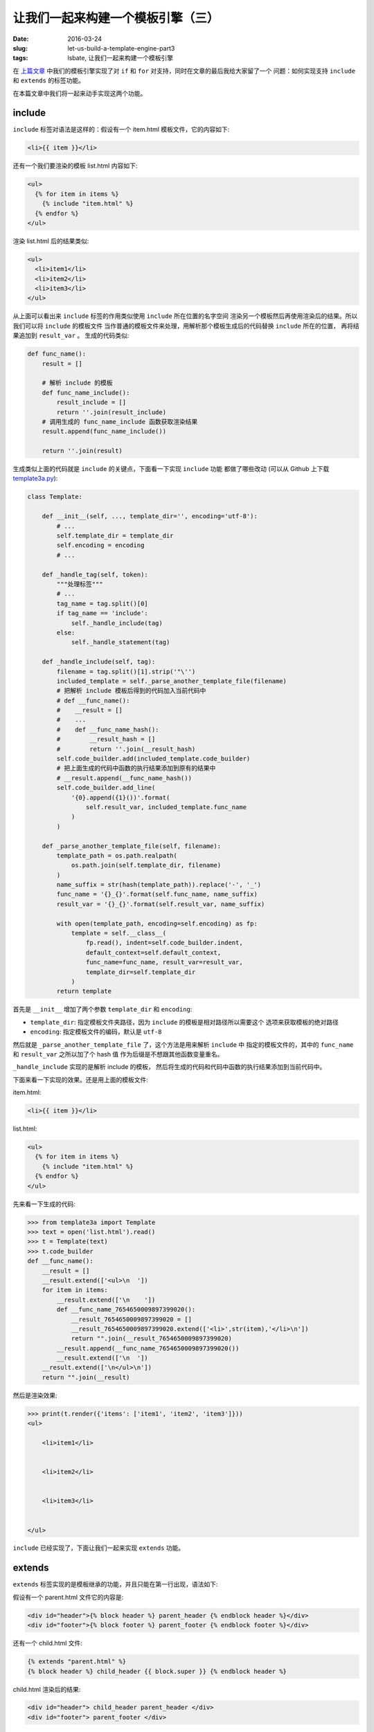 让我们一起来构建一个模板引擎（三）
====================================
:date: 2016-03-24
:slug: let-us-build-a-template-engine-part3
:tags: lsbate, 让我们一起来构建一个模板引擎

在 `上篇文章`_ 中我们的模板引擎实现了对 ``if`` 和 ``for`` 对支持，同时在文章的最后我给大家留了一个
问题：如何实现支持 ``include`` 和 ``extends`` 的标签功能。

在本篇文章中我们将一起来动手实现这两个功能。

include
-----------

``include`` 标签对语法是这样的：假设有一个 item.html 模板文件，它的内容如下:

.. code-block:: htmldjango

    <li>{{ item }}</li>

还有一个我们要渲染的模板 list.html 内容如下:

.. code-block:: htmldjango

    <ul>
      {% for item in items %}
        {% include "item.html" %}
      {% endfor %}
    </ul>

渲染 list.html 后的结果类似:

.. code-block:: htmldjango

    <ul>
      <li>item1</li>
      <li>item2</li>
      <li>item3</li>
    </ul>

从上面可以看出来 ``include`` 标签的作用类似使用 ``include`` 所在位置的名字空间
渲染另一个模板然后再使用渲染后的结果。所以我们可以将 ``include`` 的模板文件
当作普通的模板文件来处理，用解析那个模板生成后的代码替换 ``include`` 所在的位置，
再将结果追加到 ``result_var`` 。 生成的代码类似:

.. code-block:: python

    def func_name():
        result = []

        # 解析 include 的模板
        def func_name_include():
            result_include = []
            return ''.join(result_include)
        # 调用生成的 func_name_include 函数获取渲染结果
        result.append(func_name_include())

        return ''.join(result)

生成类似上面的代码就是 ``include`` 的关键点，下面看一下实现 ``include`` 功能
都做了哪些改动 (可以从 Github 上下载 `template3a.py`_):

.. code-block:: python

    class Template:

        def __init__(self, ..., template_dir='', encoding='utf-8'):
            # ...
            self.template_dir = template_dir
            self.encoding = encoding
            # ...

        def _handle_tag(self, token):
            """处理标签"""
            # ...
            tag_name = tag.split()[0]
            if tag_name == 'include':
                self._handle_include(tag)
            else:
                self._handle_statement(tag)

        def _handle_include(self, tag):
            filename = tag.split()[1].strip('"\'')
            included_template = self._parse_another_template_file(filename)
            # 把解析 include 模板后得到的代码加入当前代码中
            # def __func_name():
            #    __result = []
            #    ...
            #    def __func_name_hash():
            #        __result_hash = []
            #        return ''.join(__result_hash)
            self.code_builder.add(included_template.code_builder)
            # 把上面生成的代码中函数的执行结果添加到原有的结果中
            # __result.append(__func_name_hash())
            self.code_builder.add_line(
                '{0}.append({1}())'.format(
                    self.result_var, included_template.func_name
                )
            )

        def _parse_another_template_file(self, filename):
            template_path = os.path.realpath(
                os.path.join(self.template_dir, filename)
            )
            name_suffix = str(hash(template_path)).replace('-', '_')
            func_name = '{}_{}'.format(self.func_name, name_suffix)
            result_var = '{}_{}'.format(self.result_var, name_suffix)
            
            with open(template_path, encoding=self.encoding) as fp:
                template = self.__class__(
                    fp.read(), indent=self.code_builder.indent,
                    default_context=self.default_context,
                    func_name=func_name, result_var=result_var,
                    template_dir=self.template_dir
                )
            return template

首先是 ``__init__`` 增加了两个参数 ``template_dir`` 和 ``encoding``:

* ``template_dir``: 指定模板文件夹路径，因为 ``include`` 的模板是相对路径所以需要这个
  选项来获取模板的绝对路径
* ``encoding``: 指定模板文件的编码，默认是 ``utf-8``

然后就是 ``_parse_another_template_file`` 了，这个方法是用来解析 ``include`` 中
指定的模板文件的，其中的 ``func_name`` 和 ``result_var`` 之所以加了个 hash 值
作为后缀是不想跟其他函数变量重名。

``_handle_include`` 实现的是解析 include 的模板，
然后将生成的代码和代码中函数的执行结果添加到当前代码中。

下面来看一下实现的效果。还是用上面的模板文件:

item.html:

.. code-block:: htmldjango

    <li>{{ item }}</li>

list.html:

.. code-block:: htmldjango

    <ul>
      {% for item in items %}
        {% include "item.html" %}
      {% endfor %}
    </ul>


先来看一下生成的代码:

.. code-block:: python

    >>> from template3a import Template
    >>> text = open('list.html').read()
    >>> t = Template(text)
    >>> t.code_builder
    def __func_name():
        __result = []
        __result.extend(['<ul>\n  '])
        for item in items:
            __result.extend(['\n    '])
            def __func_name_7654650009897399020():
                __result_7654650009897399020 = []
                __result_7654650009897399020.extend(['<li>',str(item),'</li>\n'])
                return "".join(__result_7654650009897399020)
            __result.append(__func_name_7654650009897399020())
            __result.extend(['\n  '])
        __result.extend(['\n</ul>\n'])
        return "".join(__result)

然后是渲染效果:

.. code-block:: python

    >>> print(t.render({'items': ['item1', 'item2', 'item3']}))
    <ul>

        <li>item1</li>


        <li>item2</li>


        <li>item3</li>


    </ul>

``include`` 已经实现了，下面让我们一起来实现 ``extends`` 功能。

extends
-------------

``extends`` 标签实现的是模板继承的功能，并且只能在第一行出现，语法如下:

假设有一个 parent.html 文件它的内容是:

.. code-block:: htmldjango

    <div id="header">{% block header %} parent_header {% endblock header %}</div>
    <div id="footer">{% block footer %} parent_footer {% endblock footer %}</div>

还有一个 child.html 文件:

.. code-block:: htmldjango

    {% extends "parent.html" %}
    {% block header %} child_header {{ block.super }} {% endblock header %}

child.html 渲染后的结果:

.. code-block:: html

    <div id="header"> child_header parent_header </div>
    <div id="footer"> parent_footer </div>

可以看到 ``extends`` 的效果类似用子模板里的 ``block`` 替换父模板中定义的同名 ``block``,
同时又可以使用 ``{{ block.super }}`` 引用父模板中定义的内容，有点类似 ``class`` 的继承效果。

注意我刚才说的是: 类似用子模板里的 ``block`` 替换父模板中定义的同名 ``block`` 。

这个就是 ``extends`` 的关键点，我们可以先找出子模板里定义的 ``block`` ，
然后用子模板里的 ``block`` 替换父模板里的同名 ``block`` ,
最后只处理替换后的父模板就可以了。

暂时先不管 ``block.super`` ，支持 ``extends`` 的代码改动如下(可以从 Github 下载 `template3b.py`_ ):

.. code-block:: python

    class Template:
        def __init__(self, ...):
            # extends
            self.re_extends = re.compile(r'\{% extends (?P<name>.*?) %\}')
            # blocks
            self.re_blocks = re.compile(
                r'\{% block (?P<name>\w+) %\}'
                r'(?P<code>.*?)'
                r'\{% endblock \1 %\}', re.DOTALL)

        def _parse_text(self):
            # extends
            self._handle_extends()

            tokens = self.re_tokens.split(self.raw_text)
            # ...

        def _handle_extends(self):
            match_extends = self.re_extends.match(self.raw_text)
            if match_extends is None:
                return

            parent_template_name = match_extends.group('name').strip('"\' ')
            parent_template_path = os.path.join(
                self.template_dir, parent_template_name
            )
            # 获取当前模板里的所有 blocks
            child_blocks = self._get_all_blocks(self.raw_text)
            # 用这些 blocks 替换掉父模板里的同名 blocks
            with open(parent_template_path, encoding=self.encoding) as fp:
                parent_text = fp.read()
            new_parent_text = self._replace_parent_blocks(
                parent_text, child_blocks
            )
            # 改为解析替换后的父模板内容
            self.raw_text = new_parent_text

        def _replace_parent_blocks(self, parent_text, child_blocks):
            """用子模板的 blocks 替换掉父模板里的同名 blocks"""
            def replace(match):
                name = match.group('name')
                parent_code = match.group('code')
                child_code = child_blocks.get(name)
                return child_code or parent_code
            return self.re_blocks.sub(replace, parent_text)

        def _get_all_blocks(self, text):
            """获取模板内定义的 blocks"""
            return {
                name: code
                for name, code in self.re_blocks.findall(text)
            }

从上面的代码可以看出来我们遵循的是使用子模板 ``block`` 替换父模板同名 ``block``
然后改为解析替换后的父模板的思路. 即，虽然我们要渲染的是:

.. code-block:: htmldjango

    {% extends "parent.html" %}
    {% block header %} child_header {% endblock header %}

实际上我们最终渲染的是替换后的父模板:

.. code-block:: htmldjango

    <div id="header"> child_header </div>
    <div id="footer"> parent_footer </div>

依旧是来看一下实际效果:

parent1.html:

.. code-block:: htmldjango

    <div id="header">{% block header %} parent_header {% endblock header %}</div>
    <div id="footer">{% block footer %} parent_footer {% endblock footer %}</div>

child1.html:

.. code-block:: htmldjango

    {% extends "parent1.html" %}
    {% block header %} {{ header }} {% endblock header %}

看看最后要渲染的模板字符串:

.. code-block:: python

    >>> from template3b import Template
    >>> text = open('child1.html').read()
    >>> t = Template(text)
    >>> print(t.raw_text)
    <div id="header"> {{ header }} </div>
    <div id="footer"> parent_footer </div>

可以看到确实是替换后的内容，再来看一下生成的代码和渲染后的效果:

.. code-block:: python

    >>> t.code_builder
    def __func_name():
        __result = []
        __result.extend(['<div id="header"> ',str(header),' </div>\n<div id="footer"> parent_footer </div>\n'])
        return "".join(__result)

    >>> print(t.render({'header': 'child_header'}))
    <div id="header"> child_header </div>
    <div id="footer"> parent_footer </div>

``extends`` 的基本功能就这样实现了。下面再实现一下 ``{{ block.super }}`` 功能。

block.super
------------

``{{ block.super }}`` 类似 Python ``class`` 里的 ``super`` 用来实现对父 ``block``
的引用，让子模板可以重用父 ``block`` 中定义的内容。
只要改一下 ``_replace_parent_blocks`` 中的 ``replace`` 函数让它支持 ``{{ block.super }}``
就可以了(可以从 Github 下载 `template3c.py`_):

.. code-block:: python

    class Template:
        def __init__(self, ....):
            # blocks
            self.re_blocks = ...
            # block.super
            self.re_block_super = re.compile(r'\{\{ block\.super \}\}')

        def _replace_parent_blocks(self, parent_text, child_blocks):
            def replace(match):
                ...
                parent_code = match.group('code')
                child_code = child_blocks.get(name, '')
                child_code = self.re_block_super.sub(parent_code, child_code)
                new_code = child_code or parent_code
                return new_code

效果:

parent2.html:

.. code-block:: htmldjango

    <div id="header">{% block header %} parent_header {% endblock header %}</div>

child2.html:

.. code-block:: htmldjango

    {% extends "parent2.html" %}
    {% block header %} child_header {{ block.super }} {% endblock header %}


.. code-block:: python

    >>> from template3c import Template
    >>> text = open('child2.html').read()
    >>> t = Template(text)
    >>> t.raw_text
    '<div id="header"> child_header  parent_header  </div>\n'

    >>> t.render()
    '<div id="header"> child_header  parent_header  </div>\n'


到目前为主我们已经实现了现代 python 模板引擎应有的大部分功能了， 之后就是完善了。

不知道大家有没有注意到，我之前都是用生成 html 来试验模板引擎的功能的，
这是因为模板引擎确实是在 web 开发中用的比较多，既然是生成 html 源码那就需要考虑
针对 html 做一点优化，比如去掉多余的空格，转义之类的，还有就是一些 Web 安全方面的考虑。

至于怎么实现这些优化项，我将在 `第四篇文章`_ 中向你详细的讲解。敬请期待。


.. _template3a.py: https://github.com/mozillazg/lsbate/raw/master/part3/template3a.py
.. _template3b.py: https://github.com/mozillazg/lsbate/raw/master/part3/template3b.py
.. _template3c.py: https://github.com/mozillazg/lsbate/raw/master/part3/template3c.py
.. _template3d.py: https://github.com/mozillazg/lsbate/raw/master/part3/template3d.py
.. _第四篇文章: http://mozillazg.com/2016/06/let-us-build-a-template-engine-part4.html
.. _上篇文章: http://mozillazg.com/2016/03/let-us-build-a-template-engine-part2.html
